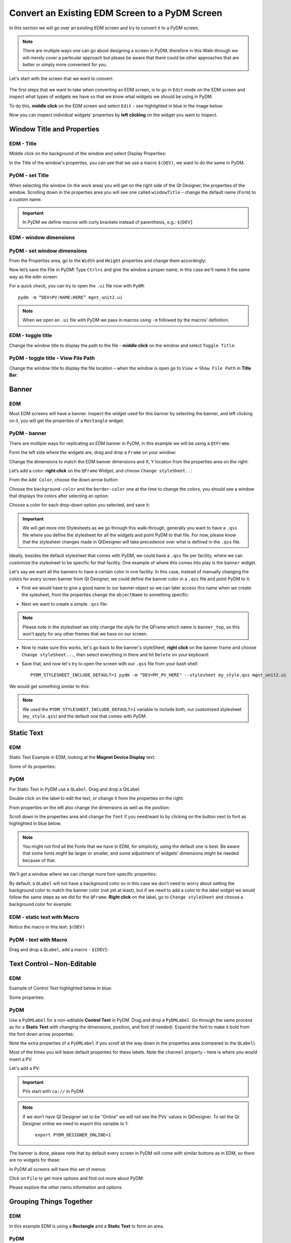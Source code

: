 ************************************************
Convert an Existing EDM Screen to a PyDM Screen
************************************************

In this section we will go over an existing EDM screen and try to convert it to a PyDM screen.

.. note::

	There are multiple ways one can go about designing a screen in PyDM, therefore in this Walk-through we will merely cover a particular approach but please be aware that there could be other approaches that are better or simply more convenient for you.
	
Let's start with the screen that we want to convert:

.. figure:: /_static/example-walk-through/edm/screen.PNG
   :scale: 100 %
   :align: center
   

The first steps that we want to take when converting an EDM screen, is to go in ``Edit`` mode on the EDM screen and inspect what types of widgets we have so that we know what widgets we should be using in PyDM.

To do this, **middle click** on the EDM screen and select ``Edit`` – see highlighted in blue in the image below:

.. image:: /_static/example-walk-through/edm/edm_edit_mode.png

Now you can inspect individual widgets’ properties by **left clicking** on the widget you want to inspect.


Window Title and Properties
###########################
EDM - Title
***************
Middle click on the background of the window and select Display Properties:

.. image::  /_static/example-walk-through/edm/edm_display_properties.png
   :scale: 100 %
   :align: center

In the Title of the window's properties, you can see that we use a macro ``$(DEV)``, we want to do the same in PyDM.

PyDM - set Title
****************
When selecting the window (in the work area) you will get on the right side of the Qt Designer, the properties of the window. 
Scrolling down in the properties area you will see one called ``windowTitle`` – change the default name (``Form``) to a custom name.

.. image::  /_static/example-walk-through/pydm/pydm_window_properties.png
   :scale: 80 %
   :align: center


.. important::

	In PyDM we define macros with curly brackets instead of parenthesis, e.g.: ``${DEV}``
	
EDM - window dimensions
***********************

.. image::  /_static/example-walk-through/edm/edm_window_dimensions.png
   :scale: 100 %
   :align: center


PyDM - set window dimensions
****************************
From the Properties area, go to the ``Width`` and ``Height`` properties and change them accordingly:

.. image::  /_static/example-walk-through/pydm/pydm_window_dimensions.png
   :scale: 100 %
   :align: center
   
 
Now let’s save the File in PyDM!
Type ``Ctrl+s`` and give the window a proper name, in this case we'll name it the same way as the edm screen:

.. image::  /_static/example-walk-through/pydm/save.png
   :scale: 100 %
   :align: center
   
For a quick check, you can try to open the ``.ui`` file now with ``PyDM``::
	
	pydm -m “DEV=PV:NAME:HERE” mgnt_unit2.ui
	
.. note::

	When we open an ``.ui`` file with PyDM we pass in macros using ``-m`` followed by the macros’ definition.
	
EDM - toggle title
******************
Change the window title to display the path to the file - **middle click** on the window and select ``Toggle Title``:

.. image::  /_static/example-walk-through/edm/edm_toggle_title.png
   :scale: 100 %
   :align: center

PyDM - toggle title - View File Path
************************************
Change the window title to display the file location – when the window is open go to ``View`` -> ``Show File Path`` in **Title Bar**:

.. image::  /_static/example-walk-through/pydm/pydm_view_file_path.png
   :scale: 100 %
   :align: center


Banner
###########################
EDM
****

Most EDM screens will have a banner. Inspect the widget used for this banner by selecting the banner, and left clicking on it, you will get the properties of a ``Rectangle`` widget:

.. image::  /_static/example-walk-through/edm/banner_rectangle.png
   :scale: 100 %
   :align: center


PyDM - banner
**************
There are multiple ways for replicating an EDM banner in PyDM, in this example we will be using a ``QtFrame``. 

Form the left side where the widgets are, drag and drop a ``Frame`` on your window:

.. image::  /_static/example-walk-through/pydm/banner_frame.png
   :scale: 100 %
   :align: center

Change the dimensions to match the EDM banner dimensions and X, Y location from the properties area on the right:

.. image::  /_static/example-walk-through/pydm/pydm_banner_dimensions.png
   :scale: 100 %
   :align: center
   
Let’s add a color: **right click** on the ``QFrame`` Widget, and choose ``Change styleSheet..``:

.. image::  /_static/example-walk-through/pydm/banner_change_stylesheet.png
   :scale: 100 %
   :align: center
   
From the ``Add Color``, choose the down arrow button:

.. image::  /_static/example-walk-through/pydm/banner_color.png
   :scale: 100 %
   :align: center
   
Choose the ``background-color`` and the ``border-color`` one at the time to change the colors, you should see a window that displays the colors after selecting an option:

.. image::  /_static/example-walk-through/pydm/colors.png
   :scale: 100 %
   :align: center
   
Choose a color for each drop-down option you selected, and save it:

.. image::  /_static/example-walk-through/pydm/save_banner_colors.png
   :scale: 100 %
   :align: center
   
   
.. important::

	We will get more into Stylesheets as we go through this walk-through, generally you want to have a ``.qss`` file where you define the stylesheet for all the widgets and point PyDM to that file. For now, please know that the stylesheet changes made in QtDesigner will take precedence over what is defined in the ``.qss`` file.
	
Ideally, besides the default stylesheet that comes with PyDM, we could have a ``.qss`` file per facility, where we can customize the stylesheet to be specific for that facility.
One example of where this comes into play is the ``banner`` widget.

Let's say we want all the banners to have a certain color in one facility. In this case, instead of manually changing the colors for every screen banner from Qt Designer, we could define the banner color in a ``.qss`` file and point PyDM to it:

* First we would have to give a good name to our banner object so we can later access this name when we create the sylesheet, from the properties change the ``objectName`` to something specific:

.. image::  /_static/example-walk-through/pydm/banner_top.PNG
   :scale: 100 %
   :align: center


* Next we want to create a simple ``.qss`` file:


.. image::  /_static/example-walk-through/pydm/my_stylesheet_banner.PNG
   :scale: 100 %
   :align: center
   
.. note::

	Please note in the stylesheet we only change the style for the QFrame which name is ``banner_top``, so this won't apply for any other frames that we have on our screen.

* Now to make sure this works, let's go back to the banner's styleSheet, **right click** on the banner frame and choose ``Change styleSheet...``, then select everything in there and hit ``Delete`` on your keyboard:

.. image::  /_static/example-walk-through/pydm/delete_stylesheet.PNG
   :scale: 100 %
   :align: center

* Save that, and now let's try to open the screen with our ``.qss`` file from your bash shell::

	PYDM_STYLESHEET_INCLUDE_DEFAULT=1 pydm -m "DEV=MY_PV_HERE" --stylesheet my_style.qss mgnt_unit2.ui 

We would get something similar to this:

.. image::  /_static/example-walk-through/pydm/colored_banner.PNG
   :scale: 100 %
   :align: center

.. note::

	We used the ``PYDM_STYLESHEET_INCLUDE_DEFAULT=1`` variable to include both, our customized stylesheet (``my_style.qss``) and the default one that comes with PyDM.



Static Text
###########################
EDM
****
Static Text Example in EDM, looking at the **Magnet Device Display** text:

.. image::  /_static/example-walk-through/edm/edm_magnet_display_text.png
   :scale: 100 %
   :align: center
   
Some of its properties:

.. image::  /_static/example-walk-through/edm/edm_magnet_display_properties.png
   :scale: 100 %
   :align: center

PyDM
*****
For Static Text in PyDM use a ``QLabel``.
Drag and drop a QtLabel:

.. image::  /_static/example-walk-through/pydm/qlabel.png
   :scale: 100 %
   :align: center
   
Double click on the label to edit the text, or change it from the properties on the right:

.. image::  /_static/example-walk-through/pydm/qlabel_text.PNG
   :scale: 100 %
   :align: center

From properties on the left also change the dimensions as well as the position:

.. image::  /_static/example-walk-through/pydm/qlabel_prop.png
   :scale: 100 %
   :align: center
   
   
Scroll down in the properties area and change the ``font`` if you need/want to by clicking on the button next to font as highlighted in blue below. 
	
.. image::  /_static/example-walk-through/pydm/font.png
   :scale: 100 %
   :align: center
   
.. note::
	
	You might not find all the Fonts that we have in EDM, for simplicity, using the default one is best. Be aware that some fonts might be larger or smaller, and some adjustment of widgets' dimensions might be needed because of that.
   
We'll get a window where we can change more font-specific properties:

.. image::  /_static/example-walk-through/pydm/font_prop.png
   :scale: 100 %
   :align: center
   
By default, a ``QLabel`` will not have a background color so in this case we don’t need to worry about setting the background color to match the banner color (not yet at least), but if we need to add a color to the label widget we would follow the same steps as we did for the ``QFrame``:
**Right click** on the label, go to ``Change styleSheet`` and choose a background color for example:

.. image::  /_static/example-walk-through/pydm/qlabel_color.png
   :scale: 100 %
   :align: center
   

EDM - static text with Macro
****************************
Notice the macro in this text: ``$(DEV)``

.. image::  /_static/example-walk-through/edm/edm_text_with_macro.png
   :scale: 100 %
   :align: center


PyDM - text with Macro
**********************
Drag and drop a ``QLabel``, add a macro - ``${DEV}``:

.. image::  /_static/example-walk-through/pydm/pydm_text_with_macro.png
   :scale: 100 %
   :align: center
   
   
Text Control – Non-Editable
############################
EDM
***
Example of Control Text highlighted below in blue:

.. image::  /_static/example-walk-through/edm/edm_control_text_non.png
   :scale: 100 %
   :align: center
   
Some properties:

.. image::  /_static/example-walk-through/edm/edm_control_text_prop.png
   :scale: 70 %
   :align: center
   

PyDM
****
Use a ``PyDMLabel`` for a non-editable **Control Text** in PyDM. Drag and drop a ``PyDMLabel``.
Go through the same process as for a **Static Text** with changing the dimensions, position, and font (if needed).
Expend the font to make it bold from the font down arrow properties:

.. image::  /_static/example-walk-through/pydm/bold_font.png
   :scale: 100 %
   :align: center

Note the extra properties of a ``PyDMLabel`` if you scroll all the way down in the properties area (compared to the ``QLabel``).

Most of the times you will leave default properties for these labels. Note the ``channel`` property – here is where you would insert a PV.

.. image::  /_static/example-walk-through/pydm/pydmlabel_prop.png
   :scale: 100 %
   :align: center
   
Let's add a PV:

.. image::  /_static/example-walk-through/pydm/add_pv.png
   :scale: 100 %
   :align: center


.. important::

	PVs start with ``ca://`` in PyDM.
	
	
.. note::
	
	If we don’t have Qt Designer set to be “Online” we will not see the PVs’ values in QtDesigner. To set the Qt Designer online we need to export this variable to 1:
	
		``export PYDM_DESIGNER_ONLINE=1``


The banner is done, please note that by default every screen in PyDM will come with similar buttons as in EDM, so there are no widgets for these:

.. image::  /_static/example-walk-through/edm/banner_buttons.png
   :scale: 100 %
   :align: center

.. image::  /_static/example-walk-through/pydm/banner_done.PNG
   :scale: 100 %
   :align: center

In PyDM all screens will have this set of menus:

.. image::  /_static/example-walk-through/pydm/menu.png
   :scale: 70 %
   :align: center

Click on ``File`` to get more options and find out more about PyDM:

.. image::  /_static/example-walk-through/pydm/about_pydm.png
   :scale: 100 %
   :align: center
   
Please explore the other menu information and options.


Grouping Things Together
########################
EDM
****
In this example EDM is using a **Rectangle** and a **Static Text** to form an area. 

.. image::  /_static/example-walk-through/edm/edm_group_together.png
   :scale: 80 %
   :align: center

PyDM
*****
In PyDM there are multiple ways to go about grouping things together esthetically.
You could use a ``QLabel`` and a ``Frame`` to imitate what we have in EDM, but for simplicity we'll use a different widget called ``QGroupBox`` – this one already has a text in it and a shaded frame area by default:

.. image::  /_static/example-walk-through/pydm/group_box.png
   :scale: 100 %
   :align: center

Double click on the ``GroupBox`` text to change the text and change the dimensions from the properties on the right.

.. warning::

	Note that when using the ``QGroupBox`` (or a ``Frame``), the X and Y will reset to 0, 0 from the ``QGroupBox``, so you’ll have to account for that when adding widgets in the box, if you don't want to account for that and want to match the X and Y positions as close as possible to EDM's widgets, add the ``GroupBox`` at the end after you are done adding the widgets. 


For example if we wore to skip ahead and add a ``QGroupBox`` at the end, simply drag and drop a ``GroupBox`` on top of what you want to group (this is just an example):
	
	.. image:: /_static/example-walk-through/pydm/group_with_group_box.PNG
	   :scale: 100 %
	   :align: center


	You can also **right click** on it and send it to back so you can access the widgets in it freely:
	
	.. image:: /_static/example-walk-through/pydm/send_to_back.PNG
	   :scale: 100 %
   	   :align: center


   	You can do a similar thing with a ``Frame``, just drag and drop a ``Frame`` and stretch it so it covers the group area:
   	
   	.. image:: /_static/example-walk-through/pydm/group_with_frame.PNG
	   :scale: 100 %
   	   :align: center
   	   

Meter Widget
########################
EDM
****
.. image::  /_static/example-walk-through/edm/meter_widget.png
   :scale: 80 %
   :align: center
   
PyDM:
*****
In PyDM we do not have a ``Meter`` Widget - we have a similar widget we can use, but the design is a bit different, in the sense that it is not circular, here we can use a ``PyDMScaleIndicator`` widget:

.. image::  /_static/example-walk-through/pydm/scale_indicator.png
   :scale: 80 %
   :align: center
   
Change the dimensions and properties as we previously did with other widgets, add PV:

.. image::  /_static/example-walk-through/pydm/scale_indicator_pv.png
   :scale: 100 %
   :align: center
   
Take off the ``precisionFromPV`` option and add a precision value of 2:

.. image::  /_static/example-walk-through/pydm/scale_indicator_precision.png
   :scale: 100 %
   :align: center
   
Change the color of the indicator if desired:

.. image::  /_static/example-walk-through/pydm/scale_indicator_color.png
   :scale: 100 %
   :align: center
   
You can also get a feel of how it would look in ``Preview Mode``, go to ``Form`` and select ``Preview``:

.. image::  /_static/example-walk-through/pydm/preview_mode.png
   :scale: 100 %
   :align: center

Now if you like how it looks, you can copy and paste it to get the second one.
Select the widget, ``Ctrl+c`` to copy it, and ``Ctrl+v`` to paste it. You will have to adjust the position for the second one and change the PV.

Note that this widget does not have a label, so let’s add a simple ``QLabel``. Place a label right below the widget and make sure it has the same width, as well as it starts at the same X as the scale widget, and at Y + height of scaleIndicator for Y position:

.. image::  /_static/example-walk-through/pydm/scale_indicator_label.png
   :scale: 100 %
   :align: center

Additionally, you can give both these widgets a background color if wanted - to look like they are part of one widget (simulating EDM), just right click on the widget and select ``Change stylesheet`` to add a ``background-color`` and a ``border-color`` for both. Here is how they would approximately look:

.. image::  /_static/example-walk-through/pydm/scale_indicator_grey.png
   :scale: 100 %
   :align: center
   
.. note::

	You can choose a color by picking directly one around your work area by selecting the ``Pick Screen Color``. This is useful when you don’t remember what color you used previously but want them to match with a color you already chose previously - see below:
   
.. image::  /_static/example-walk-through/pydm/pick_screen_color.png
   :scale: 100 %
   :align: center
 
 
Text Control – Editable- Motif Widget 
#####################################
EDM
***
Proceeding with the next section on our screen, we have a widget ``Text Control`` that is in ``Editable`` mode highlighted in blue below:

.. image::  /_static/example-walk-through/edm/control_text_editable.png
   :scale: 100 %
   :align: center
   
PyDM
****
In PyDM, we use a ``PyDMLineEdit`` for a **Text Control** that is **Editable** (you can write in it):


 .. image::  /_static/example-walk-through/pydm/edit_line.png
   :scale: 80 %
   :align: center

It will have similar and additional properties as a ``PyDMLabel``.

* Note how I added the the other labels, we already covered those labels in this walk-through above. If you need to change one thing for multiple widgets of the same type, you can select all of them (mouse drag or Ctrl+left click) and change it for all at once, for example I took out the ``alarmSensitiveBorder`` property Off from the EGU labels:

Select all those labels (``Ctrl+right click`` on the widget):

 .. image::  /_static/example-walk-through/pydm/egu_labels.png
   :scale: 100 %
   :align: center
   
Uncheck the ``alarmSensitiveBorder`` box, unchecking only once will uncheck for all those selected widgets:

 .. image::  /_static/example-walk-through/pydm/uncheck.png
   :scale: 100 %
   :align: center


One thing that I also had to go back and do was to change the **Display Format** for some label widgets, you can do it by selecting multiple widgets again and change the property of the ``dispalyFormat`` to what the EDMs are - in this case I changed them from *Default* to *String*:


 .. image::  /_static/example-walk-through/pydm/display_format.png
   :scale: 100 %
   :align: center


Related Display
###############
EDM
***
Continuing with the next section in the screen we have a new widget that we have not covered here yet - the **Related Display**.

 .. image::  /_static/example-walk-through/edm/edm_related_display.png
   :scale: 80 %
   :align: center



PyDM
****
In PyDM we have a **Related Display** widget called ``PyDMRelatedDisplayButoon`` – this is a button to open another **PyDM** Display.

In addition to this we also have the ``PyDMEDMDisplayButton`` – this is a button to open an **EDM** screen.

In this case, we want to open existing ``.edl`` screens so we will choose the second option:


 .. image::  /_static/example-walk-through/pydm/pydm_related_display.png
   :scale: 80 %
   :align: center
   
From the related button properties, we can add the name to be displayed on the button under the text area:

 .. image::  /_static/example-walk-through/pydm/related_name.png
   :scale: 100 %
   :align: center
   
We can add the filename we want to open, under the ``filenames`` click on ``Change String List``:
   
 .. image::  /_static/example-walk-through/pydm/related_filename.png
   :scale: 100 %
   :align: center
   
Click on ``New`` to add a file and type the file name in the ``Value`` section:

 .. image::  /_static/example-walk-through/pydm/related_dialog.png
   :scale: 100 %
   :align: center
   
.. important::

	Note you have to write the path to this file relative to your current screen.
	
We can also define the related display file’s macros:

 .. image::  /_static/example-walk-through/pydm/related_macros.png
   :scale: 80 %
   :align: center

Check the ``openInNewWindow`` option to open the file in a new window:

 .. image::  /_static/example-walk-through/pydm/related_new_window.png
   :scale: 80 %
   :align: center

Again, as previously mentioned, when we have multiple widgets of the same type and you want to check a box or write the same macros for example, just select all of them and do it all at the same time by writing it only in one spot.


Slider
######
EDM
***
In the next section we meet a new widget that we have not discussed previously, the ``Motif Slider``:

 .. image::  /_static/example-walk-through/edm/motif_slider.png
   :scale: 80 %
   :align: center


PyDM
****
In PyDM we have a similar widget called ``PyDMSlider`` – drag and drop one in the new ``QControlBox`` (note we created a new QControlBox rather than doing that at the end as explained previously):

 .. image::  /_static/example-walk-through/pydm/slider.png
   :scale: 100 %
   :align: center
   
Let's adjust some properties, let's change precision to 4 and take out the ``precisionFromPV``, aslo let's add a ``channel`` PV:

 .. image::  /_static/example-walk-through/pydm/slider_prop.png
   :scale: 100 %
   :align: center
   
Let's also add a label on top of this widget to imitate what we have in EDM:

 .. image::  /_static/example-walk-through/pydm/slider_label.png
   :scale: 100 %
   :align: center


Message Button - Push Button
############################
EDM
***
The Message Button in EDM:

 .. image::  /_static/example-walk-through/edm/edm_push_button.png
   :scale: 100 %
   :align: center
  
Properties.

Notice here the Visibility PV:


 .. image::  /_static/example-walk-through/edm/edm_push_button_prop.png
   :scale: 80 %
   :align: center

   
PyDM
****
In PyDM we would use a ``PyDMPushButton`` for this type of widget:


 .. image::  /_static/example-walk-through/pydm/pydm_push_button.PNG
   :scale: 90 %
   :align: center
   
In our case we might want to change a few main properties like: **text**, **channel**, **pressValue**, **releaseValue**, and maybe others.

 .. image::  /_static/example-walk-through/pydm/push_button_prop.png
   :scale: 90 %
   :align: center


For the **Visibility PV** we would handle it this way in PyDM - **Right click** on the widget and select ``Edit Rule``:

 .. image::  /_static/example-walk-through/pydm/edit_rules.png
   :scale: 100 %
   :align: center
   
   
You will get a new little window where you will need to:

* click on Add Rule
* give it a Rule name 
* add the channel PV 
* define the condition

If you look at the EDM condition, it says **Not Visible** if the PV `value >= 1 and < 2`. 
We will have to modify the condition to be ``true`` for **Visible if** instead:

 .. image::  /_static/example-walk-through/pydm/rule.png
   :scale: 100 %
   :align: center
   
Save it when you are ready. 

.. note::

	For the 3 buttons I applied the same rule, so I was able to select all three buttons and just type the rule ones – this was applied for all 3.
	
	
Menu Button
###########
EDM
***
The next widget we’re going to look at is a **Menu Button**:

 .. image::  /_static/example-walk-through/edm/menu_button.png
   :scale: 80 %
   :align: center

PyDM
****
In PyDM we handle this with the ``PyDMEnumComboBox`` widget:

 .. image::  /_static/example-walk-through/pydm/enum_combo_box.PNG
   :scale: 100 %
   :align: center
   
   
Let's inspect the properties on the right:

 .. image::  /_static/example-walk-through/pydm/enum_combo_box_prop.png
   :scale: 100 %
   :align: center

Take the ``alarmSensitiveBorder`` off here, and add a ``channel`` PV:

 .. image::  /_static/example-walk-through/pydm/enum_button_channel.png
   :scale: 100 %
   :align: center
   
   
Horizontal Bar
##############
EDM
***
**Horizontal Bar** in EDM and its properties:

 .. image::  /_static/example-walk-through/edm/horizontal_bar.png
   :scale: 100 %
   :align: center


PyDM
****
In PyDM we can use the ``PyDMScaleIndicator`` for this type of widget:

 .. image::  /_static/example-walk-through/pydm/scale_indicator.png
   :scale: 80 %
   :align: center


Note, we should check the ``barIndicator`` for it to look like a progress bar, Also, we can change the ``indicatorColor`` to be green, and take the ``showTicks`` off:

 .. image::  /_static/example-walk-through/pydm/bar_indicator.png
   :scale: 100 %
   :align: center

By default this scale indicator will be horizontal, but we can change the ``orientation`` to **Vertical** if we need to.


We can also take the ``showLimits`` off to be more consistent with the EDM widget, as well as ``showValue`` off, and let's also check the ``originAtZero`` box:

 .. image::  /_static/example-walk-through/pydm/bar_prop.png
   :scale: 100 %
   :align: center
   
.. note::

	In Qt Designer it will not show the green progress indicator unless we are reading that PV and it has a value in it.
	
Let’s also add a label:

 .. image::  /_static/example-walk-through/pydm/bar_label.png
   :scale: 100 %
   :align: center
   
  
Choice Button
#############
EMD
***
**Choice button** in EDM in Edit mode:

 .. image::  /_static/example-walk-through/edm/edm_choice_edit.png
   :scale: 100 %
   :align: center
   
**Choice button** in EDM in Exec mode:

 .. image::  /_static/example-walk-through/edm/edm_choice_exec.png
   :scale: 100 %
   :align: center

Properties:

 .. image::  /_static/example-walk-through/edm/choice_prop.png
   :scale: 100 %
   :align: center
   
PyDM
****
In PyDM we would use a ``PyDMEnumButton`` for this widget:

 .. image::  /_static/example-walk-through/pydm/enum_button.PNG
   :scale: 100 %
   :align: center


Properties - please note that besides changing the width and height, we should take off the ``alarmSensitiveBorder``, insert the channel, change the ``orientation`` to **Horizontal**, and set the **margins** settings all to 2 so there is little space between the buttons – imitating the EDM widget:

 .. image::  /_static/example-walk-through/pydm/enum_prop.png
   :scale: 100 %
   :align: center
   
   
Rectangles - Frames
###################
EDM
***
In EDM we have rectangles that let us visually separate sections:

 .. image::  /_static/example-walk-through/edm/edm_rectangle.png
   :scale: 100 %
   :align: center
   
   
PyDM
****
In PyDM we can accomplish the same thing with a ``QFrame``:

 .. image::  /_static/example-walk-through/pydm/frame.png
   :scale: 100 %
   :align: center
   
Adjust the width and height and copy and paste the frame to reuse it. 
You can also change the style of these frames by choosing a different ``frameShape``:

  
 .. image::  /_static/example-walk-through/pydm/frame_shape.png
   :scale: 100 %
   :align: center

Here we chose a ``Box`` and also set the ``frameShodow`` to **Plain** and ``lineWidgth`` to 2:

 .. image::  /_static/example-walk-through/pydm/frame_prop.png
   :scale: 100 %
   :align: center
   
   
This is approximately how it will look:

 .. image::  /_static/example-walk-through/pydm/frames.png
   :scale: 100 %
   :align: center
   
We can also take a different approach here, and instead of creating three boxes, we could create one and add some horizontal lines, and from the properties give them different thickness to be more pronounced if needed.

 .. image::  /_static/example-walk-through/pydm/horizontal_line.PNG
   :scale: 100 %
   :align: center


Radio Button 
############
EDM
***
**Radio Button** in EDM:

 .. image::  /_static/example-walk-through/edm/edm_radio_button.png
   :scale: 100 %
   :align: center


Note if more widgets are in a **Group Box**, you’ll have to middle click and select ``Ungroup`` for all the groups until you get to the ``Radio Box``:


 .. image::  /_static/example-walk-through/edm/edm_group_box.png
   :scale: 100 %
   :align: center
   
Properties of the ``Radio Box``:

 .. image::  /_static/example-walk-through/edm/radio_box_prop.png
   :scale: 100 %
   :align: center

PyDM
****
In PyDM we will use a ``PyDMEnumButton`` for this widget as well:

 .. image::  /_static/example-walk-through/pydm/enum_button.PNG
   :scale: 100 %
   :align: center
   
Set the `widgetType` to ``RadioButton``:

 .. image::  /_static/example-walk-through/pydm/radio_button.png
   :scale: 100 %
   :align: center


Also change the margins from 9 to probably a smaller value, except you want to have some distance vertically between them, so leave the ``verticalSpacing`` to 9.

 .. image::  /_static/example-walk-through/pydm/vertical_space.png
   :scale: 100 %
   :align: center

Besides inserting the channels, some of these radio buttons have a rule - to be invisible when a condition is met, so let’s select all the widgets that will have this rule (the rule is the same for all in this case) and add it in:
Select all radio button widgets that will have the rule. You can select them with holding down ``Ctrl`` and clicking on the widget with the mouse:


 .. image::  /_static/example-walk-through/pydm/radio_button_rule.png
   :scale: 100 %
   :align: center
   
Add the rule by right clicking and choosing Edit Rule:

 .. image::  /_static/example-walk-through/pydm/radio_button_add_rule.png
   :scale: 100 %
   :align: center


Embeded Display
###############
EDM
***
The last portion on this screen that we have not covered yet is the ``Embedded Display``, looking at the properties, we see that this embedded display is opening a file highlighted below:

 .. image::  /_static/example-walk-through/edm/embeded_widndow.PNG
   :scale: 100 %
   :align: center


Notice that we're using a macro here ``$(DISP)`` - if you are unsure of what this macro represents and you have to specify that in a ``PyDM`` embedded display, you can see the macros by right-clicking on the widget, and choose ``Show Macros``

Also, if we need to investigate the ``Related Display Buttons`` a little further, we could open the actual edm screen from the terminal and look at the properties of those buttons::

	edm mgnt_unit_epcs.edl           

This will open the following window in ``Edit`` mode, so we can click on each widget to see their properties:

 .. image::  /_static/example-walk-through/edm/open_edl_screen.PNG
   :scale: 70 %
   :align: center
   


PyDM
****
In ``PyDM`` we'll have to create that file first. Go to ``File`` -> ``New`` and create a new ``Widget``, set the width and height to correspond to the ones seen in the EDM Embedded Display properties.

 .. image::  /_static/example-walk-through/pydm/new_file.PNG
   :scale: 70 %
   :align: center
   
Notice that in the EDM Embedded Display we have 4 **Related Display Buttons**, let's recreate them in ``PyDM``. We'll be using a widget we already covered previously - the ``PyDMEDMDisplayButton`` to open existing edm displays, thus we will not go into too many details here.
Open the displays by clicking on the EDM buttons (from the EDM screen) to see what files we need to open with the Related Display widgets by looking at the ``Toggle Path`` option as previously explained, so we can add those file names and their paths to our ``PyDMEDMDisplayButton`` widgets.

Add their file names:

 .. image::  /_static/example-walk-through/pydm/edm_display_buttons.PNG
   :scale: 60 %
   :align: center

Preview:

 .. image::  /_static/example-walk-through/pydm/epsc_file.PNG
   :scale: 60 %
   :align: center

.. note::
	Make sure you check the ``openInNewWindow`` option for each button!
	
	
Now that we have this file created, let's go back to our main screen and add a ``PyDmEmbeddedDisplay`` widget:

 .. image::  /_static/example-walk-through/pydm/pydm_embeded_display.PNG
   :scale: 60 %
   :align: center
   
Let's add the file name that we just created, and because they are in the same folder, no additional paths need to be included in the ``filename`` properties, only the file name itself.

You'll notice that as soon as you add the filename the display we created previously will appear  on the main screen:

 .. image::  /_static/example-walk-through/pydm/embeded_display.PNG
   :scale: 60 %
   :align: center

.. note::
	If the display is not showing up, make sure the path of the file relative to the current screen is correct!
	

This concludes all the widgets on this screen - go to the next section for some touch up and stylesheets!! And this is approximately  how it looks now:

 .. image::  /_static/example-walk-through/pydm/approximate.PNG
   :scale: 60 %
   :align: center
   
.. note::
	Some of the widgets are disabled because we only have Write-Only access.
	


